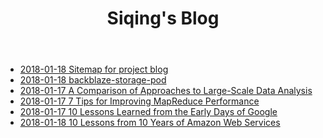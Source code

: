 #+TITLE: Siqing's Blog

   + [[file:sitemap.org][2018-01-18 Sitemap for project blog]]
   + [[file:backblaze-storage-pod.org][2018-01-18 backblaze-storage-pod]]
   + [[file:a-comparison-of-approaches-to-large-scale-data-analysis.org][2018-01-17 A Comparison of Approaches to Large-Scale Data Analysis]]
   + [[file:7-tips-for-improving-mapreduce-performance.org][2018-01-17 7 Tips for Improving MapReduce Performance]]
   + [[file:10-lessons-learned-from-the-early-days-of-google.org][2018-01-17 10 Lessons Learned from the Early Days of Google]]
   + [[file:10-lessons-from-10-years-of-aws.org][2018-01-18 10 Lessons from 10 Years of Amazon Web Services]]
